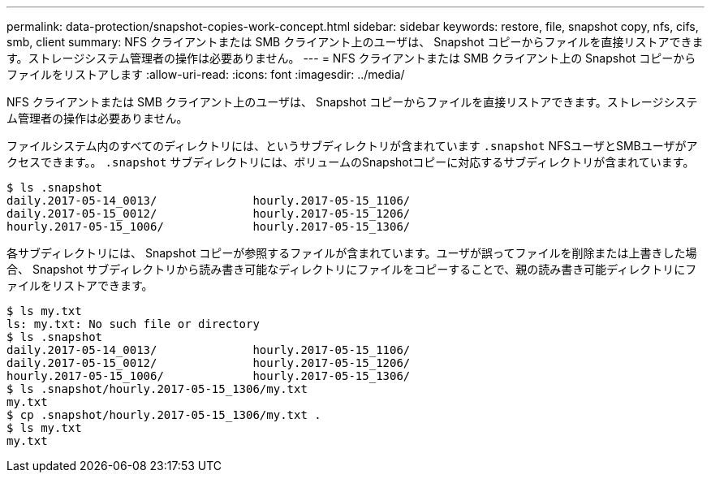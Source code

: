---
permalink: data-protection/snapshot-copies-work-concept.html 
sidebar: sidebar 
keywords: restore, file, snapshot copy, nfs, cifs, smb, client 
summary: NFS クライアントまたは SMB クライアント上のユーザは、 Snapshot コピーからファイルを直接リストアできます。ストレージシステム管理者の操作は必要ありません。 
---
= NFS クライアントまたは SMB クライアント上の Snapshot コピーからファイルをリストアします
:allow-uri-read: 
:icons: font
:imagesdir: ../media/


[role="lead"]
NFS クライアントまたは SMB クライアント上のユーザは、 Snapshot コピーからファイルを直接リストアできます。ストレージシステム管理者の操作は必要ありません。

ファイルシステム内のすべてのディレクトリには、というサブディレクトリが含まれています `.snapshot` NFSユーザとSMBユーザがアクセスできます。。 `.snapshot` サブディレクトリには、ボリュームのSnapshotコピーに対応するサブディレクトリが含まれています。

....
$ ls .snapshot
daily.2017-05-14_0013/              hourly.2017-05-15_1106/
daily.2017-05-15_0012/              hourly.2017-05-15_1206/
hourly.2017-05-15_1006/             hourly.2017-05-15_1306/
....
各サブディレクトリには、 Snapshot コピーが参照するファイルが含まれています。ユーザが誤ってファイルを削除または上書きした場合、 Snapshot サブディレクトリから読み書き可能なディレクトリにファイルをコピーすることで、親の読み書き可能ディレクトリにファイルをリストアできます。

....
$ ls my.txt
ls: my.txt: No such file or directory
$ ls .snapshot
daily.2017-05-14_0013/              hourly.2017-05-15_1106/
daily.2017-05-15_0012/              hourly.2017-05-15_1206/
hourly.2017-05-15_1006/             hourly.2017-05-15_1306/
$ ls .snapshot/hourly.2017-05-15_1306/my.txt
my.txt
$ cp .snapshot/hourly.2017-05-15_1306/my.txt .
$ ls my.txt
my.txt
....